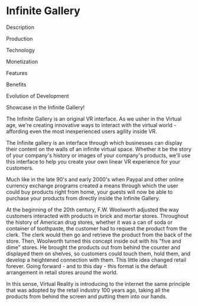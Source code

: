 * Infinite Gallery

***** Description
***** Production
***** Technology 
***** Monetization
***** Features 
***** Benefits
***** Evolution of Development

Showcase in the Infinite Gallery!

The Infinite Gallery is an original VR interface. As we usher in the Virtual age, we're creating innovative ways to interact with the virtual world - affording even the most inexperienced users agility inside VR.

The Infinite gallery is an interface through which businesses can display their content on the walls of an infinite virtual space. Whether it be the story of your company's history or images of your company's products, we'll use this interface to help you create your own linear VR experience for your customers. 

 Much like in the late 90's and early 2000's when Paypal and other online currency exchange programs created a means through which the user could buy products right from home, your guests will now be able to purchase your products from directly inside the Infinite Gallery.  

 At the beginning of the 20th century, F.W. Woolworth adjusted the way customers interacted with products in brick and mortar stores. Throughout the history of American drug stores, whether it was a can of soda or container of toothpaste, the customer had to request the product from the clerk. The clerk would then go and retrieve the product from the back of the store. Then, Woolworth turned this concept inside out with his "five and dime" stores. He brought the products out from behind the counter and displayed them on shelves, so customers could touch them, hold them, and develop a heightened connection with them. This little idea changed retail forever. Going forward - and to this day - this format is the default arrangement in retail stores around the world. 

In this sense, Virtual Reality is introducing to the internet the same principle that was adopted by the retail industry 100 years ago, taking all the products from behind the screen and putting them into our hands.
